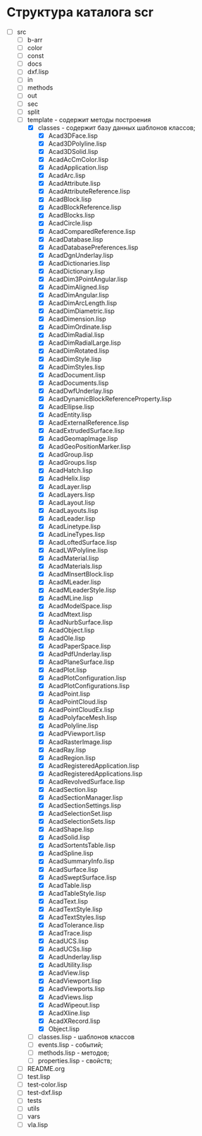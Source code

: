 * Структура каталога scr
- [-] src
  - [ ] b-arr
  - [ ] color
  - [ ] const
  - [ ] docs
  - [ ] dxf.lisp
  - [ ] in
  - [ ] methods
  - [ ] out
  - [ ] sec
  - [ ] split
  - [-] template - содержит методы построения
    - [X] classes - содержит базу данных шаблонов классов;
      - [X] Acad3DFace.lisp
      - [X] Acad3DPolyline.lisp
      - [X] Acad3DSolid.lisp
      - [X] AcadAcCmColor.lisp
      - [X] AcadApplication.lisp
      - [X] AcadArc.lisp
      - [X] AcadAttribute.lisp
      - [X] AcadAttributeReference.lisp
      - [X] AcadBlock.lisp
      - [X] AcadBlockReference.lisp
      - [X] AcadBlocks.lisp
      - [X] AcadCircle.lisp
      - [X] AcadComparedReference.lisp
      - [X] AcadDatabase.lisp
      - [X] AcadDatabasePreferences.lisp
      - [X] AcadDgnUnderlay.lisp
      - [X] AcadDictionaries.lisp
      - [X] AcadDictionary.lisp
      - [X] AcadDim3PointAngular.lisp
      - [X] AcadDimAligned.lisp
      - [X] AcadDimAngular.lisp
      - [X] AcadDimArcLength.lisp
      - [X] AcadDimDiametric.lisp
      - [X] AcadDimension.lisp
      - [X] AcadDimOrdinate.lisp
      - [X] AcadDimRadial.lisp
      - [X] AcadDimRadialLarge.lisp
      - [X] AcadDimRotated.lisp
      - [X] AcadDimStyle.lisp
      - [X] AcadDimStyles.lisp
      - [X] AcadDocument.lisp
      - [X] AcadDocuments.lisp
      - [X] AcadDwfUnderlay.lisp
      - [X] AcadDynamicBlockReferenceProperty.lisp
      - [X] AcadEllipse.lisp
      - [X] AcadEntity.lisp
      - [X] AcadExternalReference.lisp
      - [X] AcadExtrudedSurface.lisp
      - [X] AcadGeomapImage.lisp
      - [X] AcadGeoPositionMarker.lisp
      - [X] AcadGroup.lisp
      - [X] AcadGroups.lisp
      - [X] AcadHatch.lisp
      - [X] AcadHelix.lisp
      - [X] AcadLayer.lisp
      - [X] AcadLayers.lisp
      - [X] AcadLayout.lisp
      - [X] AcadLayouts.lisp
      - [X] AcadLeader.lisp
      - [X] AcadLinetype.lisp
      - [X] AcadLineTypes.lisp
      - [X] AcadLoftedSurface.lisp
      - [X] AcadLWPolyline.lisp
      - [X] AcadMaterial.lisp
      - [X] AcadMaterials.lisp
      - [X] AcadMInsertBlock.lisp
      - [X] AcadMLeader.lisp
      - [X] AcadMLeaderStyle.lisp
      - [X] AcadMLine.lisp
      - [X] AcadModelSpace.lisp
      - [X] AcadMtext.lisp
      - [X] AcadNurbSurface.lisp
      - [X] AcadObject.lisp
      - [X] AcadOle.lisp
      - [X] AcadPaperSpace.lisp
      - [X] AcadPdfUnderlay.lisp
      - [X] AcadPlaneSurface.lisp
      - [X] AcadPlot.lisp
      - [X] AcadPlotConfiguration.lisp
      - [X] AcadPlotConfigurations.lisp
      - [X] AcadPoint.lisp
      - [X] AcadPointCloud.lisp
      - [X] AcadPointCloudEx.lisp
      - [X] AcadPolyfaceMesh.lisp
      - [X] AcadPolyline.lisp
      - [X] AcadPViewport.lisp
      - [X] AcadRasterImage.lisp
      - [X] AcadRay.lisp
      - [X] AcadRegion.lisp
      - [X] AcadRegisteredApplication.lisp
      - [X] AcadRegisteredApplications.lisp
      - [X] AcadRevolvedSurface.lisp
      - [X] AcadSection.lisp
      - [X] AcadSectionManager.lisp
      - [X] AcadSectionSettings.lisp
      - [X] AcadSelectionSet.lisp
      - [X] AcadSelectionSets.lisp
      - [X] AcadShape.lisp
      - [X] AcadSolid.lisp
      - [X] AcadSortentsTable.lisp
      - [X] AcadSpline.lisp
      - [X] AcadSummaryInfo.lisp
      - [X] AcadSurface.lisp
      - [X] AcadSweptSurface.lisp
      - [X] AcadTable.lisp
      - [X] AcadTableStyle.lisp
      - [X] AcadText.lisp
      - [X] AcadTextStyle.lisp
      - [X] AcadTextStyles.lisp
      - [X] AcadTolerance.lisp
      - [X] AcadTrace.lisp
      - [X] AcadUCS.lisp
      - [X] AcadUCSs.lisp
      - [X] AcadUnderlay.lisp
      - [X] AcadUtility.lisp
      - [X] AcadView.lisp
      - [X] AcadViewport.lisp
      - [X] AcadViewports.lisp
      - [X] AcadViews.lisp
      - [X] AcadWipeout.lisp
      - [X] AcadXline.lisp
      - [X] AcadXRecord.lisp
      - [X] Object.lisp            
    - [ ] classes.lisp - шаблонов классов
    - [ ] events.lisp - событий;
    - [ ] methods.lisp - методов;
    - [ ] properties.lisp - свойств;
  - [ ] README.org
  - [ ] test.lisp
  - [ ] test-color.lisp
  - [ ] test-dxf.lisp
  - [ ] tests
  - [ ] utils
  - [ ] vars
  - [ ] vla.lisp


